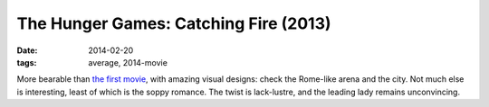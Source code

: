 The Hunger Games: Catching Fire (2013)
======================================

:date: 2014-02-20
:tags: average, 2014-movie



More bearable than `the first movie`__, with amazing visual designs:
check the Rome-like arena and the city. Not much else is interesting,
least of which is the soppy romance. The twist is lack-lustre, and the
leading lady remains unconvincing.


__ http://movies.tshepang.net/the-hunger-games-2012
